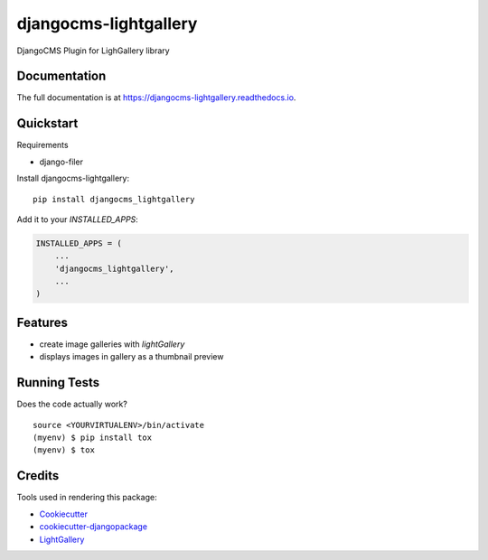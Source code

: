 =============================
djangocms-lightgallery
=============================

.. image:: https://badge.fury.io/py/djangocms_lightgallery.svg
    :target: https://badge.fury.io/py/djangocms_lightgallery

.. image:: https://travis-ci.org/oesah/djangocms_lightgallery.svg?branch=master
    :target: https://travis-ci.org/oesah/djangocms_lightgallery

.. image:: https://codecov.io/gh/oesah/djangocms_lightgallery/branch/master/graph/badge.svg
    :target: https://codecov.io/gh/oesah/djangocms_lightgallery

DjangoCMS Plugin for LighGallery library

Documentation
-------------

The full documentation is at https://djangocms-lightgallery.readthedocs.io.

Quickstart
----------

Requirements

* django-filer

Install djangocms-lightgallery::

    pip install djangocms_lightgallery

Add it to your `INSTALLED_APPS`:

.. code-block:: python

    INSTALLED_APPS = (
        ...
        'djangocms_lightgallery',
        ...
    )


Features
--------

* create image galleries with `lightGallery`
* displays images in gallery as a thumbnail preview

Running Tests
-------------

Does the code actually work?

::

    source <YOURVIRTUALENV>/bin/activate
    (myenv) $ pip install tox
    (myenv) $ tox

Credits
-------

Tools used in rendering this package:

*  Cookiecutter_
*  `cookiecutter-djangopackage`_
*  LightGallery_

.. _Cookiecutter: https://github.com/audreyr/cookiecutter
.. _`cookiecutter-djangopackage`: https://github.com/pydanny/cookiecutter-djangopackage
.. _LightGallery: http://sachinchoolur.github.io/lightGallery/

